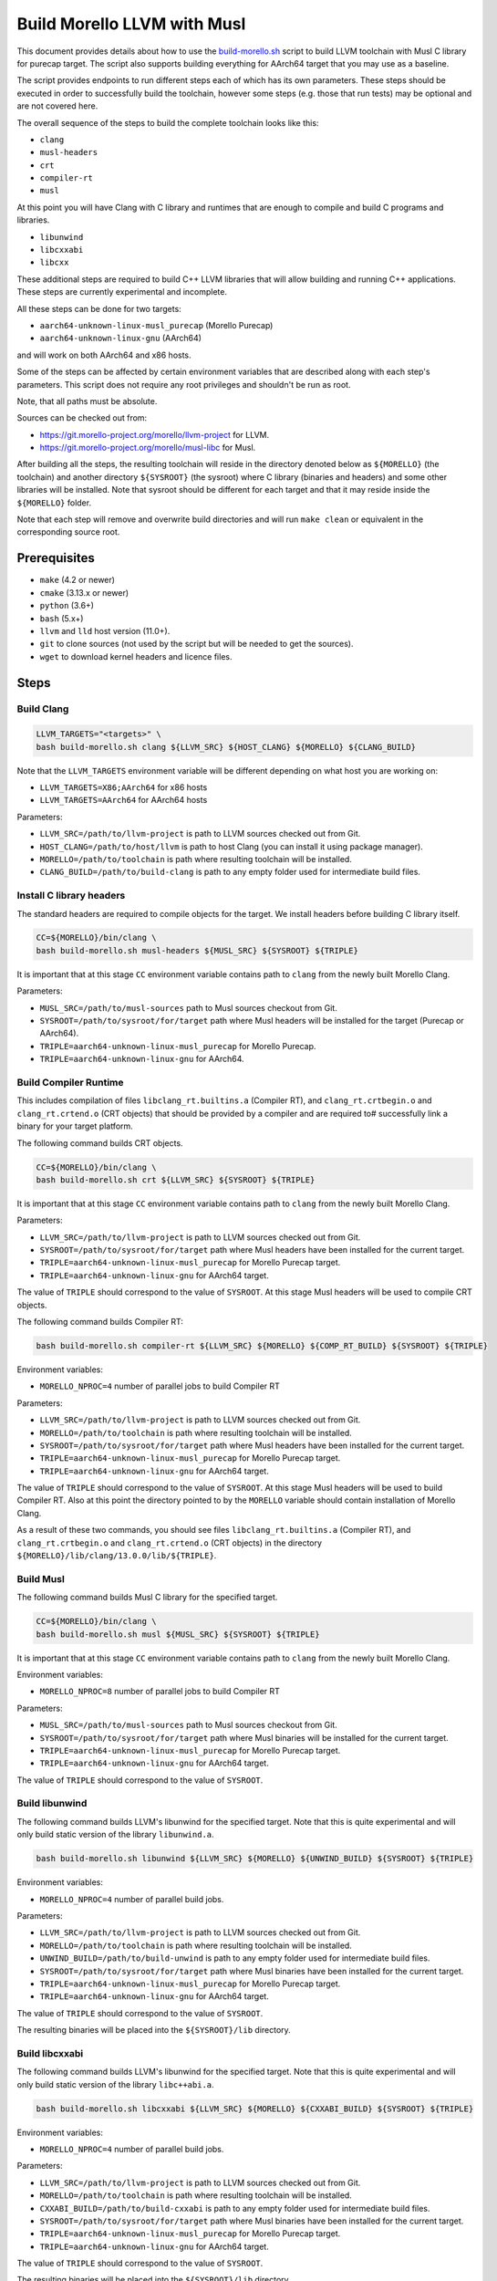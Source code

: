Build Morello LLVM with Musl
============================

This document provides details about how to use the `build-morello.sh <tools/build-morello.sh>`_
script to build LLVM toolchain with Musl C library for purecap target. The script also supports
building everything for AArch64 target that you may use as a baseline.

The script provides endpoints to run different steps each of which has its own parameters. These
steps should be executed in order to successfully build the toolchain, however some steps (e.g.
those that run tests) may be optional and are not covered here.

The overall sequence of the steps to build the complete toolchain looks like this:

* ``clang``
* ``musl-headers``
* ``crt``
* ``compiler-rt``
* ``musl``

At this point you will have Clang with C library and runtimes that are enough to compile and
build C programs and libraries.

* ``libunwind``
* ``libcxxabi``
* ``libcxx``

These additional steps are required to build C++ LLVM libraries that will allow building and
running C++ applications. These steps are currently experimental and incomplete.

All these steps can be done for two targets:

* ``aarch64-unknown-linux-musl_purecap`` (Morello Purecap)
* ``aarch64-unknown-linux-gnu`` (AArch64)

and will work on both AArch64 and x86 hosts.

Some of the steps can be affected by certain environment variables that are described along with
each step's parameters. This script does not require any root privileges and shouldn't be run as
root.

Note, that all paths must be absolute.

Sources can be checked out from:

* https://git.morello-project.org/morello/llvm-project for LLVM.
* https://git.morello-project.org/morello/musl-libc for Musl.

After building all the steps, the resulting toolchain will reside in the directory denoted below
as ``${MORELLO}`` (the toolchain) and another directory ``${SYSROOT}`` (the sysroot) where C library
(binaries and headers) and some other libraries will be installed. Note that sysroot should be
different for each target and that it may reside inside the ``${MORELLO}`` folder.

Note that each step will remove and overwrite build directories and will run ``make clean`` or
equivalent in the corresponding source root.

Prerequisites
-------------

* ``make`` (4.2 or newer)
* ``cmake`` (3.13.x or newer)
* ``python`` (3.6+)
* ``bash`` (5.x+)
* ``llvm`` and ``lld`` host version (11.0+).
* ``git`` to clone sources (not used by the script but will be needed to get the sources).
* ``wget`` to download kernel headers and licence files.

Steps
-----

Build Clang
^^^^^^^^^^^

.. code-block::

   LLVM_TARGETS="<targets>" \
   bash build-morello.sh clang ${LLVM_SRC} ${HOST_CLANG} ${MORELLO} ${CLANG_BUILD}

Note that the ``LLVM_TARGETS`` environment variable will be different depending on
what host you are working on:

* ``LLVM_TARGETS=X86;AArch64`` for x86 hosts
* ``LLVM_TARGETS=AArch64`` for AArch64 hosts

Parameters:

* ``LLVM_SRC=/path/to/llvm-project`` is path to LLVM sources checked out from Git.
* ``HOST_CLANG=/path/to/host/llvm`` is path to host Clang (you can install it using package manager).
* ``MORELLO=/path/to/toolchain`` is path where resulting toolchain will be installed.
* ``CLANG_BUILD=/path/to/build-clang`` is path to any empty folder used for intermediate build files.

Install C library headers
^^^^^^^^^^^^^^^^^^^^^^^^^

The standard headers are required to compile objects for the target. We install headers before building
C library itself.

.. code-block::

   CC=${MORELLO}/bin/clang \
   bash build-morello.sh musl-headers ${MUSL_SRC} ${SYSROOT} ${TRIPLE}

It is important that at this stage ``CC`` environment variable contains path to ``clang`` from the
newly built Morello Clang.

Parameters:

* ``MUSL_SRC=/path/to/musl-sources`` path to Musl sources checkout from Git.
* ``SYSROOT=/path/to/sysroot/for/target`` path where Musl headers will be installed for the target (Purecap or AArch64).
* ``TRIPLE=aarch64-unknown-linux-musl_purecap`` for Morello Purecap.
* ``TRIPLE=aarch64-unknown-linux-gnu`` for AArch64.

Build Compiler Runtime
^^^^^^^^^^^^^^^^^^^^^^

This includes compilation of files ``libclang_rt.builtins.a`` (Compiler RT), and ``clang_rt.crtbegin.o``
and ``clang_rt.crtend.o`` (CRT objects) that should be provided by a compiler and are required to#
successfully link a binary for your target platform.

The following command builds CRT objects.

.. code-block::

   CC=${MORELLO}/bin/clang \
   bash build-morello.sh crt ${LLVM_SRC} ${SYSROOT} ${TRIPLE}

It is important that at this stage ``CC`` environment variable contains path to ``clang`` from the
newly built Morello Clang.

Parameters:

* ``LLVM_SRC=/path/to/llvm-project`` is path to LLVM sources checked out from Git.
* ``SYSROOT=/path/to/sysroot/for/target`` path where Musl headers have been installed for the current target.
* ``TRIPLE=aarch64-unknown-linux-musl_purecap`` for Morello Purecap target.
* ``TRIPLE=aarch64-unknown-linux-gnu`` for AArch64 target.

The value of ``TRIPLE`` should correspond to the value of ``SYSROOT``. At this stage Musl headers
will be used to compile CRT objects.

The following command builds Compiler RT:

.. code-block::

   bash build-morello.sh compiler-rt ${LLVM_SRC} ${MORELLO} ${COMP_RT_BUILD} ${SYSROOT} ${TRIPLE}

Environment variables:

* ``MORELLO_NPROC=4`` number of parallel jobs to build Compiler RT

Parameters:

* ``LLVM_SRC=/path/to/llvm-project`` is path to LLVM sources checked out from Git.
* ``MORELLO=/path/to/toolchain`` is path where resulting toolchain will be installed.
* ``SYSROOT=/path/to/sysroot/for/target`` path where Musl headers have been installed for the current target.
* ``TRIPLE=aarch64-unknown-linux-musl_purecap`` for Morello Purecap target.
* ``TRIPLE=aarch64-unknown-linux-gnu`` for AArch64 target.

The value of ``TRIPLE`` should correspond to the value of ``SYSROOT``. At this stage Musl headers
will be used to build Compiler RT. Also at this point the directory pointed to by the ``MORELLO``
variable should contain installation of Morello Clang.

As a result of these two commands, you should see files ``libclang_rt.builtins.a`` (Compiler RT),
and ``clang_rt.crtbegin.o`` and ``clang_rt.crtend.o`` (CRT objects) in the directory
``${MORELLO}/lib/clang/13.0.0/lib/${TRIPLE}``.

Build Musl
^^^^^^^^^^

The following command builds Musl C library for the specified target.

.. code-block::

   CC=${MORELLO}/bin/clang \
   bash build-morello.sh musl ${MUSL_SRC} ${SYSROOT} ${TRIPLE}

It is important that at this stage ``CC`` environment variable contains path to ``clang`` from the
newly built Morello Clang.

Environment variables:

* ``MORELLO_NPROC=8`` number of parallel jobs to build Compiler RT

Parameters:

* ``MUSL_SRC=/path/to/musl-sources`` path to Musl sources checkout from Git.
* ``SYSROOT=/path/to/sysroot/for/target`` path where Musl binaries will be installed for the current target.
* ``TRIPLE=aarch64-unknown-linux-musl_purecap`` for Morello Purecap target.
* ``TRIPLE=aarch64-unknown-linux-gnu`` for AArch64 target.

The value of ``TRIPLE`` should correspond to the value of ``SYSROOT``.

Build libunwind
^^^^^^^^^^^^^^^

The following command builds LLVM's libunwind for the specified target. Note that this is quite
experimental and will only build static version of the library ``libunwind.a``.

.. code-block::

   bash build-morello.sh libunwind ${LLVM_SRC} ${MORELLO} ${UNWIND_BUILD} ${SYSROOT} ${TRIPLE}

Environment variables:

* ``MORELLO_NPROC=4`` number of parallel build jobs.

Parameters:

* ``LLVM_SRC=/path/to/llvm-project`` is path to LLVM sources checked out from Git.
* ``MORELLO=/path/to/toolchain`` is path where resulting toolchain will be installed.
* ``UNWIND_BUILD=/path/to/build-unwind`` is path to any empty folder used for intermediate build files.
* ``SYSROOT=/path/to/sysroot/for/target`` path where Musl binaries have been installed for the current target.
* ``TRIPLE=aarch64-unknown-linux-musl_purecap`` for Morello Purecap target.
* ``TRIPLE=aarch64-unknown-linux-gnu`` for AArch64 target.

The value of ``TRIPLE`` should correspond to the value of ``SYSROOT``.

The resulting binaries will be placed into the ``${SYSROOT}/lib`` directory.

Build libcxxabi
^^^^^^^^^^^^^^^

The following command builds LLVM's libunwind for the specified target. Note that this is quite
experimental and will only build static version of the library ``libc++abi.a``.

.. code-block::

   bash build-morello.sh libcxxabi ${LLVM_SRC} ${MORELLO} ${CXXABI_BUILD} ${SYSROOT} ${TRIPLE}

Environment variables:

* ``MORELLO_NPROC=4`` number of parallel build jobs.

Parameters:

* ``LLVM_SRC=/path/to/llvm-project`` is path to LLVM sources checked out from Git.
* ``MORELLO=/path/to/toolchain`` is path where resulting toolchain will be installed.
* ``CXXABI_BUILD=/path/to/build-cxxabi`` is path to any empty folder used for intermediate build files.
* ``SYSROOT=/path/to/sysroot/for/target`` path where Musl binaries have been installed for the current target.
* ``TRIPLE=aarch64-unknown-linux-musl_purecap`` for Morello Purecap target.
* ``TRIPLE=aarch64-unknown-linux-gnu`` for AArch64 target.

The value of ``TRIPLE`` should correspond to the value of ``SYSROOT``.

The resulting binaries will be placed into the ``${SYSROOT}/lib`` directory.

Build libcxx
^^^^^^^^^^^^

The following command builds LLVM's libunwind for the specified target. Note that this is quite
experimental and will only build static version of the library ``libc++.a``.

.. code-block::

   bash build-morello.sh libcxx ${LLVM_SRC} ${MORELLO} ${CXX_BUILD} ${SYSROOT} ${TRIPLE}

Environment variables:

* ``MORELLO_NPROC=4`` number of parallel build jobs.

Parameters:

* ``LLVM_SRC=/path/to/llvm-project`` is path to LLVM sources checked out from Git.
* ``MORELLO=/path/to/toolchain`` is path where resulting toolchain will be installed.
* ``CXX_BUILD=/path/to/build-cxx`` is path to any empty folder used for intermediate build files.
* ``SYSROOT=/path/to/sysroot/for/target`` path where Musl binaries have been installed for the current target.
* ``TRIPLE=aarch64-unknown-linux-musl_purecap`` for Morello Purecap target.
* ``TRIPLE=aarch64-unknown-linux-gnu`` for AArch64 target.
* ``KERNEL_BRANCH=morello/master`` target branch of kernel headers.

The value of ``TRIPLE`` should correspond to the value of ``SYSROOT``.

The resulting binaries will be placed into the ``${SYSROOT}/lib`` directory.
